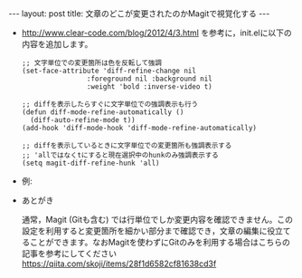 #+OPTIONS: toc:nil
#+BEGIN_HTML
---
layout: post
title: 文章のどこが変更されたのかMagitで視覚化する
---
#+END_HTML

  - http://www.clear-code.com/blog/2012/4/3.html を参考に，init.elに以下の内容を追加します。

    #+BEGIN_SRC 
    ;; 文字単位での変更箇所は色を反転して強調
    (set-face-attribute 'diff-refine-change nil
                    :foreground nil :background nil
                    :weight 'bold :inverse-video t)

    ;; diffを表示したらすぐに文字単位での強調表示も行う
    (defun diff-mode-refine-automatically ()
      (diff-auto-refine-mode t))
    (add-hook 'diff-mode-hook 'diff-mode-refine-automatically)

    ;; diffを表示しているときに文字単位での変更箇所も強調表示する
    ;; 'allではなくtにすると現在選択中のhunkのみ強調表示する
    (setq magit-diff-refine-hunk 'all)
    #+END_SRC

  - 例: 

   #+ATTR_HTML: alt="diff sample" width="300px"
   [[file:01.png]]

  - あとがき

    通常，Magit (Gitも含む) では行単位でしか変更内容を確認できません。この設定を利用すると変更箇所を細かい部分まで確認でき，文章の編集に役立てることができます。なおMagitを使わずにGitのみを利用する場合はこちらの記事を参考にしてください https://qiita.com/skoji/items/28f1d6582cf81638cd3f
